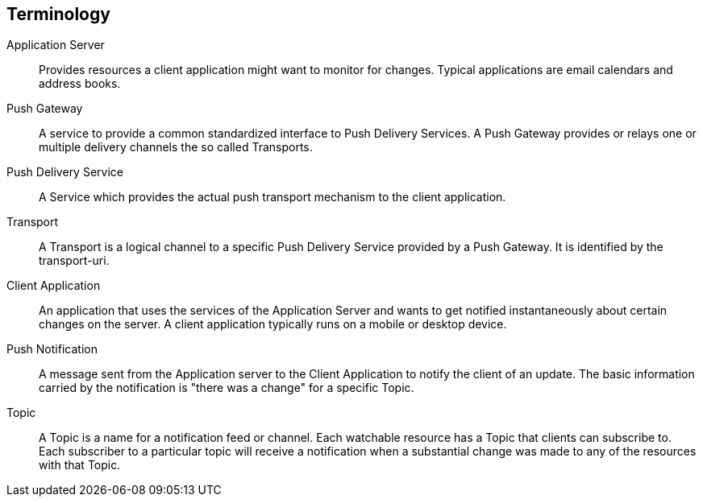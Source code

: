 == Terminology

Application Server:: Provides resources a client application might want to monitor for changes. Typical applications are email calendars and address books.

Push Gateway:: A service to provide a common standardized interface to Push Delivery Services. A Push Gateway provides or relays one or multiple delivery channels the so called Transports.

Push Delivery Service:: A Service which provides the actual push transport mechanism to the client application.

Transport:: A Transport is a logical channel to a specific Push Delivery Service provided by a Push Gateway. It is identified by the transport-uri.

Client Application:: An application that uses the services of the Application Server and wants to get notified instantaneously about certain changes on the server. A client application typically runs on a mobile or desktop device.

Push Notification:: A message sent from the Application server to the Client Application to notify the client of an update. The basic information carried by the notification is "there was a change" for a specific Topic.

Topic:: A Topic is a name for a notification feed or channel. Each watchable resource has a Topic that clients can subscribe to. Each subscriber to a particular topic will receive a notification when a substantial change was made to any of the resources with that Topic.
